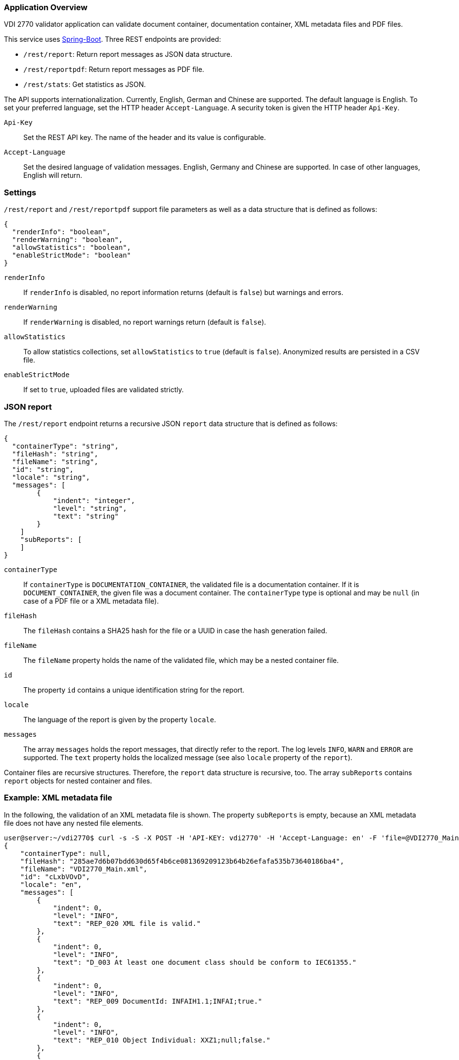 === Application Overview

VDI 2770 validator application can validate document container, 
documentation container, XML metadata files and PDF files.

This service uses https://spring.io/projects/spring-boot[Spring-Boot]. Three REST endpoints are provided:

* ``/rest/report``: Return report messages as JSON data structure.
* ``/rest/reportpdf``: Return report messages as PDF file.
* ``/rest/stats``: Get statistics as JSON.

The API supports internationalization. Currently, English, German and Chinese are supported. 
The default language is English. To set your preferred language, 
set the HTTP header ``Accept-Language``. A security token is given the HTTP header ``Api-Key``.

``Api-Key``:: Set the REST API key. The name of the header and its value is configurable.

``Accept-Language``:: Set the desired language of validation messages. English, Germany and Chinese 
are supported. In case of other languages, English will return.

=== Settings

``/rest/report`` and ``/rest/reportpdf`` support file parameters as well as a 
data structure that is defined as follows:

[source,json]
----
{
  "renderInfo": "boolean",
  "renderWarning": "boolean",
  "allowStatistics": "boolean",
  "enableStrictMode": "boolean"
}
----

``renderInfo``:: If ``renderInfo`` is disabled, no report information 
returns (default is ``false``) but warnings and errors. 

``renderWarning``:: If ``renderWarning`` is disabled, 
no report warnings return (default is ``false``). 

``allowStatistics``:: To allow statistics collections, set ``allowStatistics`` to 
``true`` (default is `false`). Anonymized results are persisted in a CSV file.

``enableStrictMode``:: If set to ``true``, uploaded files are validated strictly.

=== JSON report

The ``/rest/report`` endpoint returns a recursive JSON ``report`` data structure that is 
defined as follows:

[source,json]
----
{
  "containerType": "string",
  "fileHash": "string",
  "fileName": "string",
  "id": "string",
  "locale": "string",
  "messages": [
        {
            "indent": "integer",
            "level": "string",
            "text": "string"
        }
    ]
    "subReports": [
    ]
}    
----

``containerType``:: If ``containerType`` is ``DOCUMENTATION_CONTAINER``, the validated file is a 
documentation container. If it is ``DOCUMENT_CONTAINER``, the given file was a document container. 
The ``containerType`` type is optional and may be `null` (in case of a PDF file or a XML metadata file).

``fileHash``:: The ``fileHash`` contains a SHA25 hash for the file or a UUID in case the hash 
generation failed.

``fileName``:: The ``fileName`` property holds the name of the validated file, which may be a 
nested container file.

``id``:: The property ``id`` contains a unique identification string for the report.

``locale``:: The language of the report is given  by the property ``locale``.

``messages``:: The array ``messages`` holds the report messages, that directly refer to the report. 
The log levels ``INFO``, ``WARN`` and ``ERROR`` are supported. The ``text`` property holds the 
localized message (see also ``locale`` property of the ``report``).

Container files are recursive structures. Therefore, the ``report`` data structure is recursive, 
too. The array ``subReports`` contains ``report`` objects for nested container and files.

=== Example: XML metadata file

In the following, the validation of an XML metadata file is shown. The property ``subReports`` is 
empty, because an XML metadata file does not have any nested file elements.

[source,shell]
----
user@server:~/vdi2770$ curl -s -S -X POST -H 'API-KEY: vdi2770' -H 'Accept-Language: en' -F 'file=@VDI2770_Main.xml' http://localhost:8080/rest/report | python -mjson.tool
{
    "containerType": null,
    "fileHash": "285ae7d6b07bdd630d65f4b6ce081369209123b64b26efafa535b73640186ba4",
    "fileName": "VDI2770_Main.xml",
    "id": "cLxbVOvD",
    "locale": "en",
    "messages": [
        {
            "indent": 0,
            "level": "INFO",
            "text": "REP_020 XML file is valid."
        },
        {
            "indent": 0,
            "level": "INFO",
            "text": "D_003 At least one document class should be conform to IEC61355."
        },
        {
            "indent": 0,
            "level": "INFO",
            "text": "REP_009 DocumentId: INFAIH1.1;INFAI;true."
        },
        {
            "indent": 0,
            "level": "INFO",
            "text": "REP_010 Object Individual: XXZ1;null;false."
        },
        {
            "indent": 0,
            "level": "INFO",
            "text": "REP_010 Object Type: http://company-inc.com/4712;null;false."
        },
        {
            "indent": 0,
            "level": "INFO",
            "text": "REP_011 Document ClassId: VDI2770:2018 / 01-01 [de: Identifikation]."
        },
        {
            "indent": 0,
            "level": "INFO",
            "text": "REP_012 Document Relations: 456-29201;INFAI;false."
        },
        {
            "indent": 0,
            "level": "INFO",
            "text": "REP_012 Document Relations: AB393;INFAI;false / 2.0."
        }
    ],
    "subReports": []
}
----

To disable warnings and information, use the settings parameter.

[source,shell]
----
user@server:~/vdi2770$ curl -S -s -X POST -H 'api-key:vdi2770' -H 'Accept-Language: en' -F 'file=@VDI2770_Main.xml' -F 'settings={"renderInfo":false,"renderWarning":false,"a
llowStatistics":true}' http://localhost:8080/rest/report | python -mjson.tool
{
    "containerType": null,
    "fileHash": "285ae7d6b07bdd630d65f4b6ce081369209123b64b26efafa535b73640186ba4",
    "fileName": "VDI2770_Main.xml",
    "id": "Vwqqxjuu",
    "locale": "en",
    "messages": [],
    "subReports": []
}
----

==== Example: Container file 

In the following, the validation of a simple documentation container is shown (shortend). 
The property ``subReports`` is set, because the documentation container
contains two document container files. Information messages are skipped.

[source,shell]
----
user@server:~/vdi2770$ curl -S -s -X POST -H 'api-key:vdi2770' -H 'Accept-Language: en' -F 'file=@demo_vdi.zip' -F 'settings={"renderInfo":false,"renderWarning":true,"allowStatistics":true}' http://localhost:8080/rest/report | python -mjson.tool
{
    "containerType": "DOCUMENTATION_CONTAINER",
    "fileHash": "4e830dda2f622143f745a57cc2ccbeb5648d1f0ddce38dd5ba06dc173cf87b6b",
    "fileName": "demo_vdi.zip",
    "id": "LjlPVV1O",
    "locale": "en",
    "messages": [
        {
            "indent": 0,
            "level": "ERROR",
            "text": "REP_017 Cannot read PDF/A level of VDI2770_Main.pdf."
        }
    ],
    "subReports": [
        {
            "containerType": "DOCUMENT_CONTAINER",
            "fileHash": "ec9084e456a9a5c11822384ea9472156926fa5f1c0331858c7dd35fbc2b0b940",
            "fileName": "456-29201.zip",
            "id": "1OT34EvT",
            "locale": "en",
            "messages": [],
            "subReports": []
        },
        {
            "containerType": "DOCUMENT_CONTAINER",
            "fileHash": "9eff13d0d5174a562394fa3adc3948e8438a84bdd251fefbd76b83ea199c13dc",
            "fileName": "AB393.zip",
            "id": "X0KuXXV1",
            "locale": "en",
            "messages": [],
            "subReports": []
        }
    ]
}
----

==== Example PDF file

A simple PDF validation is implemented. The PDF/A value is checked for conformity. In the
following example, the given PDF file has the PDF/A level 3A.

[source,shell]
----
user@server:~/vdi2770$ curl -S -s -X POST -H 'api-key:vdi2770' -H 'Accept-Language: en' -F 'file=@document.pdf' http://localhost:8080/rest/report | python -mjson.tool
{
    "containerType": null,
    "fileHash": "f5643af30b632523bac04b0a08b25b1c959600b8b7b23b0139b73a5df444f657",
    "fileName": "document.pdf",
    "id": "P3i3sA9t",
    "locale": "en",
    "messages": [
        {
            "indent": 0,
            "level": "INFO",
            "text": "REP_015 PDF/A level of report.pdf: 3A."
        }
    ],
    "subReports": []
}
----

TIP: https://verapdf.org/software/[VeraPDF] is a very useful software to validate
PDF files (preflight) and get a report on conformance problems. The VDI 2770 web validator
does not include this library, because of license incompatibilities.

=== PDF report

The ``/rest/reportpdf`` endpoint returns a PDF document containing validation information.

In the following, an example for the REST endpoint ``/rest/reportpdf`` is shown. 
The file demo_vdi.zip is a documentation container. The resulting PDF file is stored 
as ``report.pdf`` file.

==== Example: Container file 

In the following, a sime documentation container is validated. The resulting report
will be saved as ``report.pdf`` file.

NOTE: The PDF report conforms to PDF/A-3a.

[source,shell]
----
user@server:~/vdi2770 curl -X POST -H 'api-key: vdi2770' -H 'Accept-Language: zh' -F 'file=@demo_vdi.zip' -F 'settings={"renderInfo":false,"renderWarning":true,"allowStatistics":true}' http://localhost:8080/rest/reportpdf --output report.pdf
  % Total    % Received % Xferd  Average Speed   Time    Time     Time  Current
                                 Dload  Upload   Total   Spent    Left  Speed
100 13.3M  100 13.2M  100  129k  5446k  53284  0:00:02  0:00:02 --:--:-- 5496k
----


=== Statistics

Validation statistics may help to improve container validation. Furthermore, such a feedback is 
valuable for the VDI 2770 working group. Statistics are saved as CSV file. The file hash, a 
timestamp and the IDs of errors and warnings are logged. In the following, an example CSV 
file is shown.

[source,shell]
----
user@server:~/vdi2770$ less stats/statistics.csv
File;Timestamp;Errors;Warnings
4152f3ee8c0a1dcb1f833460af5f772d6494885b456df1def576b09642ea22ab;2021-05-23T11:23:40;REP_035, REP_004, REP_039, REP_017, REP_023;
4152f3ee8c0a1dcb1f833460af5f772d6494885b456df1def576b09642ea22ab;2021-05-23T11:23:50;;REP_027, REP_028
----

The ``rest/stats`` endpoint returns the statistic values. The resulting JSON structure is defined 
as follows:

[source,json]
----
[
  {
    errorIds: ["string"],
    hash: "string",
    timestamp: "ISO timestamp as string",
    warningIds: ["string"]
  }
]
----

``hash``:: The file hash (or unique UUID) of the validated file. 

``errorIds``:: This array contains the error ID of the report. 

``warningIds``:: This array contains the warning ID of the report. 

``timestamp``:: Timestamp of validation.

NOTE: There is no different security token of ``rest/stats`` endoint. The application
only implements a single security token filter.

Calling ``rest/stats`` without any parameter returns the complete statistics file as JSON. 

[source,shell]
----
curl -S -s -X GET -H 'api-key:vdi2770' http://localhost:8080/rest/stats | python -mjson.tool
[
    {
        "errorIds": [],
        "hash": "285ae7d6b07bdd630d65f4b6ce081369209123b64b26efafa535b73640186ba4",
        "timestamp": "2021-12-01 13:42:14",
        "warningIds": []
    },
    {
        "errorIds": [
            "REP_017"
        ],
        "hash": "4e830dda2f622143f745a57cc2ccbeb5648d1f0ddce38dd5ba06dc173cf87b6b",
        "timestamp": "2021-12-02 15:36:34",
        "warningIds": []
    },
    {
        "errorIds": [],
        "hash": "f5643af30b632523bac04b0a08b25b1c959600b8b7b23b0139b73a5df444f657",
        "timestamp": "2021-12-05 15:41:25",
        "warningIds": []
    }
]
----

Using the parameter ``timestamp``, one can filter statistic entries. The value of this parameter
is a date encoded according to ISO 8601. In the following example, 
statistics will return that are logged at 2021-12-05 or later.

[source,shell]
----
user@server:~/vdi2770$ curl -S -s -X GET -H 'api-key:vdi2770' http://localhost:8080/rest/stats?timestamp=2021-05-24| python -mjson.tool
[
    {
        "errorIds": [],
        "hash": "f5643af30b632523bac04b0a08b25b1c959600b8b7b23b0139b73a5df444f657",
        "timestamp": "2021-12-05 15:41:25",
        "warningIds": []
    }
]
----

=== Application Configuration

The application is configured using the file `app.properties`.

[source,properties]
----
spring.main.banner-mode=off

# file uploads
spring.servlet.multipart.max-file-size=2MB
spring.servlet.multipart.max-request-size=2MB

# HTTP header settings
vdi2770.http.auth.tokenValue=demotoken
vdi2770.http.auth.tokenName=Api-Key
vdi2770.http.cors.domains=http://localhost:9000

# Logging settings
logging.level.root=WARN
logging.level.com.github.dozermapper=WARN
logging.level.de.vdi.vdi2770=WARN
logging.level.org.apache.fop=ERROR
logging.level.org.apache=WARN
logging.level.de.vdi.vdi2770.web.security.PreAuthentitactedTokenFilter=WARN

logging.pattern.console= %d{yyyy-MM-dd HH:mm:ss} - %msg%n
logging.pattern.file= %d{yyyy-MM-dd HH:mm:ss} [%thread] %-5level %logger{36} - %msg%

vdi2770.statistic.logfile=/app/log/statistics.csv
logging.file.name=/app/log/validator.log

# PDF report settings
vdi2770.report.pdf.logo.file = ul.png
vdi2770.report.pdf.logo.height = 1.7cm
vdi2770.report.pdf.title.logo.height = 5cm
vdi2770.report.pdf.author = Leipzig University
vdi2770.report.pdf.heading.color = #b02f2c
vdi2770.report.pdf.title.color = #b02f2c
vdi2770.report.pdf.table.border.color = #b02f2c
vdi2770.report.pdf.font.color = #262a31
vdi2770.report.pdf.link.color = darkblue

# ZIP bomb detection
vdi2770.zip.maxcompression = 100
vdi2770.zip.maxfilesize = 209715200
----

In the following, important application settings are explained.

``spring.servlet.multipart.max-file-size``:: Set maximum file upload size.
``spring.servlet.multipart.max-request-size`` :: Set maximum HTTP request size.

``vdi2770.http.auth.tokenName``:: Specify the name of the security header. Default value 
is ``Api-Key``.

``vdi2770.http.auth.tokenValue``:: Security token to access the application. Default value 
is ``vdi2770``.

``vdi2770.http.cors.domains``:: Configure domains for CORS. Default is an empty List.

The following parameters are used for PDF report generation.

``vdi2770.report.pdf.logo.file``:: Specify a path to a logo file.

``vdi2770.report.pdf.logo.height``:: The logo height in the page header.

``vdi2770.report.pdf.title.logo.height``:: The logo height at the title page.

``vdi2770.report.pdf.author``:: The name of the author.

``vdi2770.report.pdf.heading.color``:: Font color of headings.

``vdi2770.report.pdf.title.color``:: Font color of the report title.

``vdi2770.report.pdf.table.border.color``:: Font color for table borders.

``vdi2770.report.pdf.font.color``:: Font color of text.

``vdi2770.report.pdf.link.color``:: Font color for links.

The following parameters are used to detect ZIP bombs.

``vdi2770.zip.maxcompression``:: Maximum factor of a zip entry between uncompressed and compressed 
size.

``vdi2770.zip.maxfilesize``:: Maximum uncompressed file size of a zip entry.